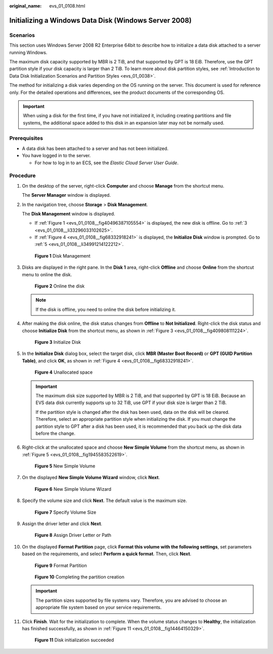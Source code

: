 :original_name: evs_01_0108.html

.. _evs_01_0108:

Initializing a Windows Data Disk (Windows Server 2008)
======================================================

Scenarios
---------

This section uses Windows Server 2008 R2 Enterprise 64bit to describe how to initialize a data disk attached to a server running Windows.

The maximum disk capacity supported by MBR is 2 TiB, and that supported by GPT is 18 EiB. Therefore, use the GPT partition style if your disk capacity is larger than 2 TiB. To learn more about disk partition styles, see :ref:`Introduction to Data Disk Initialization Scenarios and Partition Styles <evs_01_0038>`.

The method for initializing a disk varies depending on the OS running on the server. This document is used for reference only. For the detailed operations and differences, see the product documents of the corresponding OS.

.. important::

   When using a disk for the first time, if you have not initialized it, including creating partitions and file systems, the additional space added to this disk in an expansion later may not be normally used.

Prerequisites
-------------

-  A data disk has been attached to a server and has not been initialized.
-  You have logged in to the server.

   -  For how to log in to an ECS, see the *Elastic Cloud Server User Guide*.

Procedure
---------

#. On the desktop of the server, right-click **Computer** and choose **Manage** from the shortcut menu.

   The **Server Manager** window is displayed.

#. In the navigation tree, choose **Storage** > **Disk Management**.

   The **Disk Management** window is displayed.

   -  If :ref:`Figure 1 <evs_01_0108__fig40496387105554>` is displayed, the new disk is offline. Go to :ref:`3 <evs_01_0108__li33296033102625>`.
   -  If :ref:`Figure 4 <evs_01_0108__fig68332918241>` is displayed, the **Initialize Disk** window is prompted. Go to :ref:`5 <evs_01_0108__li34991214122212>`.

   .. _evs_01_0108__fig40496387105554:

   .. figure:: /_static/images/en-us_image_0095024494.png
      :alt: **Figure 1** Disk Management

      **Figure 1** Disk Management

#. .. _evs_01_0108__li33296033102625:

   Disks are displayed in the right pane. In the **Disk 1** area, right-click **Offline** and choose **Online** from the shortcut menu to online the disk.


   .. figure:: /_static/images/en-us_image_0132359404.png
      :alt: **Figure 2** Online the disk

      **Figure 2** Online the disk

   .. note::

      If the disk is offline, you need to online the disk before initializing it.

#. After making the disk online, the disk status changes from **Offline** to **Not Initialized**. Right-click the disk status and choose **Initialize Disk** from the shortcut menu, as shown in :ref:`Figure 3 <evs_01_0108__fig409808111224>`.

   .. _evs_01_0108__fig409808111224:

   .. figure:: /_static/images/en-us_image_0132360430.png
      :alt: **Figure 3** Initialize Disk

      **Figure 3** Initialize Disk

#. .. _evs_01_0108__li34991214122212:

   In the **Initialize Disk** dialog box, select the target disk, click **MBR (Master Boot Record)** or **GPT (GUID Partition Table)**, and click **OK**, as shown in :ref:`Figure 4 <evs_01_0108__fig68332918241>`.

   .. _evs_01_0108__fig68332918241:

   .. figure:: /_static/images/en-us_image_0097597141.png
      :alt: **Figure 4** Unallocated space

      **Figure 4** Unallocated space

   .. important::

      The maximum disk size supported by MBR is 2 TiB, and that supported by GPT is 18 EiB. Because an EVS data disk currently supports up to 32 TiB, use GPT if your disk size is larger than 2 TiB.

      If the partition style is changed after the disk has been used, data on the disk will be cleared. Therefore, select an appropriate partition style when initializing the disk. If you must change the partition style to GPT after a disk has been used, it is recommended that you back up the disk data before the change.

#. Right-click at the unallocated space and choose **New Simple Volume** from the shortcut menu, as shown in :ref:`Figure 5 <evs_01_0108__fig1945583522619>`.

   .. _evs_01_0108__fig1945583522619:

   .. figure:: /_static/images/en-us_image_0097597143.png
      :alt: **Figure 5** New Simple Volume

      **Figure 5** New Simple Volume

#. On the displayed **New Simple Volume Wizard** window, click **Next**.


   .. figure:: /_static/images/en-us_image_0097597145.png
      :alt: **Figure 6** New Simple Volume Wizard

      **Figure 6** New Simple Volume Wizard

#. Specify the volume size and click **Next**. The default value is the maximum size.


   .. figure:: /_static/images/en-us_image_0097597147.png
      :alt: **Figure 7** Specify Volume Size

      **Figure 7** Specify Volume Size

#. Assign the driver letter and click **Next**.


   .. figure:: /_static/images/en-us_image_0097597149.png
      :alt: **Figure 8** Assign Driver Letter or Path

      **Figure 8** Assign Driver Letter or Path

#. On the displayed **Format Partition** page, click **Format this volume with the following settings**, set parameters based on the requirements, and select **Perform a quick format**. Then, click **Next**.


   .. figure:: /_static/images/en-us_image_0097597151.png
      :alt: **Figure 9** Format Partition

      **Figure 9** Format Partition


   .. figure:: /_static/images/en-us_image_0097597153.png
      :alt: **Figure 10** Completing the partition creation

      **Figure 10** Completing the partition creation

   .. important::

      The partition sizes supported by file systems vary. Therefore, you are advised to choose an appropriate file system based on your service requirements.

#. Click **Finish**. Wait for the initialization to complete. When the volume status changes to **Healthy**, the initialization has finished successfully, as shown in :ref:`Figure 11 <evs_01_0108__fig14464150329>`.

   .. _evs_01_0108__fig14464150329:

   .. figure:: /_static/images/en-us_image_0097597155.png
      :alt: **Figure 11** Disk initialization succeeded

      **Figure 11** Disk initialization succeeded

